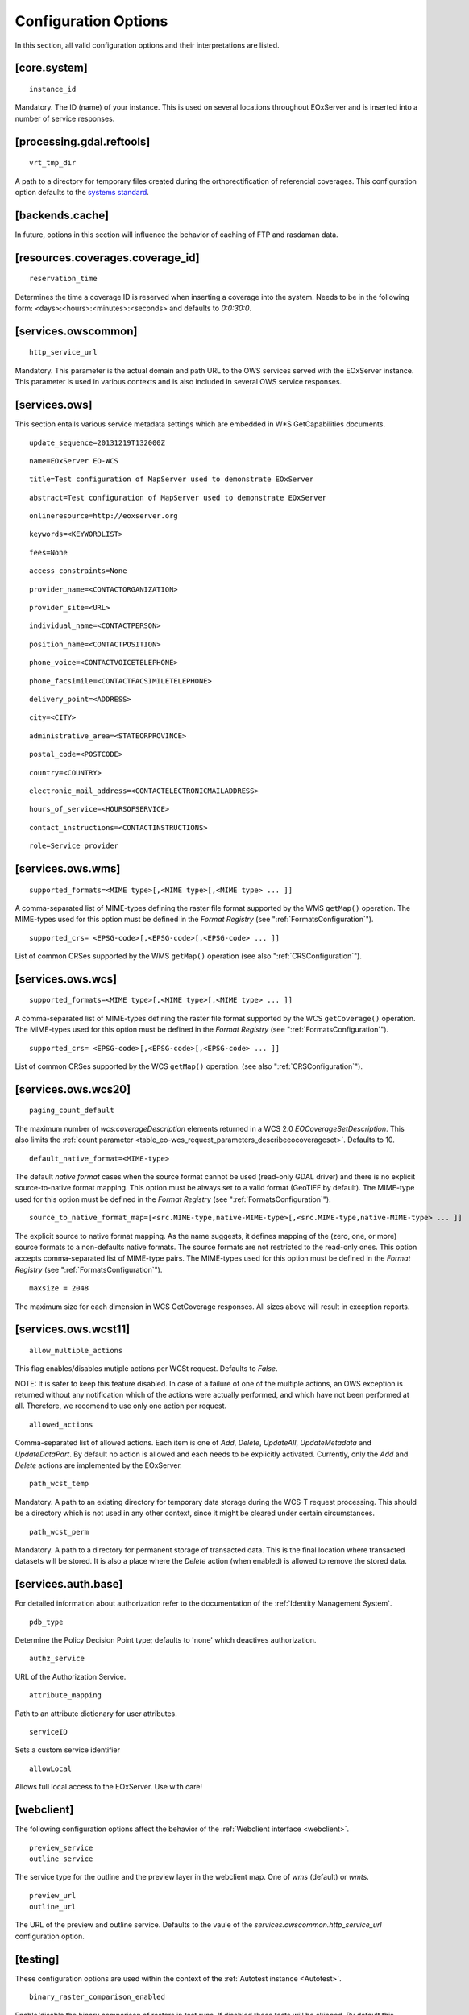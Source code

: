 .. ConfigurationOptions
  #-----------------------------------------------------------------------------
  # $Id$
  #
  # Project: EOxServer <http://eoxserver.org>
  # Authors: Stephan Krause <stephan.krause@eox.at>
  #          Stephan Meissl <stephan.meissl@eox.at>
  #          Fabian Schindler <fabian.schindler@eox.at>
  #
  #-----------------------------------------------------------------------------
  # Copyright (C) 2011 EOX IT Services GmbH
  #
  # Permission is hereby granted, free of charge, to any person obtaining a copy
  # of this software and associated documentation files (the "Software"), to
  # deal in the Software without restriction, including without limitation the
  # rights to use, copy, modify, merge, publish, distribute, sublicense, and/or
  # sell copies of the Software, and to permit persons to whom the Software is
  # furnished to do so, subject to the following conditions:
  #
  # The above copyright notice and this permission notice shall be included in
  # all copies of this Software or works derived from this Software.
  #
  # THE SOFTWARE IS PROVIDED "AS IS", WITHOUT WARRANTY OF ANY KIND, EXPRESS OR
  # IMPLIED, INCLUDING BUT NOT LIMITED TO THE WARRANTIES OF MERCHANTABILITY,
  # FITNESS FOR A PARTICULAR PURPOSE AND NONINFRINGEMENT. IN NO EVENT SHALL THE
  # AUTHORS OR COPYRIGHT HOLDERS BE LIABLE FOR ANY CLAIM, DAMAGES OR OTHER
  # LIABILITY, WHETHER IN AN ACTION OF CONTRACT, TORT OR OTHERWISE, ARISING 
  # FROM, OUT OF OR IN CONNECTION WITH THE SOFTWARE OR THE USE OR OTHER DEALINGS
  # IN THE SOFTWARE.
  #-----------------------------------------------------------------------------


.. index::
    single: Configuration Options

.. _ConfigurationOptions:

Configuration Options
=====================

In this section, all valid configuration options and their interpretations are
listed.


[core.system]
-------------

::

    instance_id

Mandatory. The ID (name) of your instance. This is used on several locations
throughout EOxServer and is inserted into a number of service responses.


[processing.gdal.reftools]
--------------------------

::

    vrt_tmp_dir

A path to a directory for temporary files created during the orthorectification
of referencial coverages. This configuration option defaults to the `systems
standard <http://docs.python.org/library/tempfile.html#tempfile.mkstemp>`_.

[backends.cache]
----------------

In future, options in this section will influence the behavior of caching of
FTP and rasdaman data.


[resources.coverages.coverage_id]
---------------------------------

::

    reservation_time

Determines the time a coverage ID is reserved when inserting a coverage into
the system. Needs to be in the following form:
<days>:<hours>:<minutes>:<seconds> and defaults to `0:0:30:0`.


[services.owscommon]
--------------------

::

    http_service_url

Mandatory. This parameter is the actual domain and path URL to the OWS services
served with the EOxServer instance. This parameter is used in various contexts
and is also included in several OWS service responses.


[services.ows]
--------------

This section entails various service metadata settings which are embedded in 
W*S GetCapabilities documents.

::

    update_sequence=20131219T132000Z

::

    name=EOxServer EO-WCS

::

    title=Test configuration of MapServer used to demonstrate EOxServer

::

    abstract=Test configuration of MapServer used to demonstrate EOxServer

::

    onlineresource=http://eoxserver.org

::

    keywords=<KEYWORDLIST>

::

    fees=None

::

    access_constraints=None

::

    provider_name=<CONTACTORGANIZATION>

::

    provider_site=<URL>

::

    individual_name=<CONTACTPERSON>

::

    position_name=<CONTACTPOSITION>

::

    phone_voice=<CONTACTVOICETELEPHONE>

::

    phone_facsimile=<CONTACTFACSIMILETELEPHONE>

::

    delivery_point=<ADDRESS>

::

    city=<CITY>

::

    administrative_area=<STATEORPROVINCE>

::

    postal_code=<POSTCODE>

::

    country=<COUNTRY>

::

    electronic_mail_address=<CONTACTELECTRONICMAILADDRESS>

::

    hours_of_service=<HOURSOFSERVICE>

::

    contact_instructions=<CONTACTINSTRUCTIONS>


::

    role=Service provider



[services.ows.wms]
------------------

::

    supported_formats=<MIME type>[,<MIME type>[,<MIME type> ... ]]

A comma-separated list of MIME-types defining the raster file format supported
by the WMS ``getMap()`` operation. The MIME-types used for this option must be
defined in the *Format Registry* (see ":ref:`FormatsConfiguration`").

:: 

    supported_crs= <EPSG-code>[,<EPSG-code>[,<EPSG-code> ... ]]

List of common CRSes supported by the WMS ``getMap()`` operation 
(see also ":ref:`CRSConfiguration`").

[services.ows.wcs]
------------------

::

    supported_formats=<MIME type>[,<MIME type>[,<MIME type> ... ]]

A comma-separated list of MIME-types defining the raster file format supported
by the WCS ``getCoverage()`` operation. The MIME-types used for this option must
be defined in the *Format Registry* (see  ":ref:`FormatsConfiguration`").
:: 

    supported_crs= <EPSG-code>[,<EPSG-code>[,<EPSG-code> ... ]]

List of common CRSes supported by the WCS ``getMap()`` operation.
(see also ":ref:`CRSConfiguration`").

[services.ows.wcs20]
--------------------

::

    paging_count_default

The maximum number of `wcs:coverageDescription` elements returned in a WCS 2.0
`EOCoverageSetDescription`. This also limits the :ref:`count parameter
<table_eo-wcs_request_parameters_describeeocoverageset>`. Defaults to 10.

:: 

    default_native_format=<MIME-type>

The default *native format* cases when the source format cannot be used
(read-only GDAL driver) and  there is no explicit source-to-native format
mapping.  This option must be always set to a valid format (GeoTIFF by default).
The MIME-type used for this option must be defined in the *Format Registry* (see
":ref:`FormatsConfiguration`").

::

    source_to_native_format_map=[<src.MIME-type,native-MIME-type>[,<src.MIME-type,native-MIME-type> ... ]]

The explicit source to native format mapping. As the name suggests, it defines
mapping of the (zero, one, or more) source formats to a non-defaults native
formats. The source formats are not restricted to the read-only ones. This
option accepts comma-separated list of MIME-type pairs.   
The MIME-types used for this option must be defined in the *Format Registry* (see
":ref:`FormatsConfiguration`").
    

::

    maxsize = 2048

The maximum size for each dimension in WCS GetCoverage responses. All sizes 
above will result in exception reports.


.. _ConfigurationOptionsWCST11:

[services.ows.wcst11]
---------------------

::

    allow_multiple_actions

This flag enables/disables mutiple actions per WCSt request. Defaults to `False`.

NOTE: It is safer to keep this feature disabled. In case of a failure of one of
the multiple actions, an OWS exception is returned without any notification which
of the actions were actually performed, and which have not been performed at all.
Therefore, we recomend to use only one action per request. 

::

    allowed_actions

Comma-separated list of allowed actions. Each item is one of `Add`, `Delete`,
`UpdateAll`, `UpdateMetadata` and `UpdateDataPart`. By default no action is
allowed and each needs to be explicitly activated. Currently, only the `Add` and
`Delete` actions are implemented by the EOxServer. 

::

    path_wcst_temp

Mandatory. A path to an existing directory for temporary data storage during the
WCS-T request processing. This should be a directory which is not used in any
other context, since it might be cleared under certain circumstances.

::

    path_wcst_perm

Mandatory. A path to a directory for permanent storage of transacted data. This
is the final location where transacted datasets will be stored. It is also a
place where the `Delete` action (when enabled) is allowed to remove the stored
data.


[services.auth.base]
--------------------

For detailed information about authorization refer to the documentation of the
:ref:`Identity Management System`.

::

    pdb_type

Determine the Policy Decision Point type; defaults to 'none' which deactives
authorization.

::

    authz_service

URL of the Authorization Service.

::

    attribute_mapping

Path to an attribute dictionary for user attributes.

::

    serviceID

Sets a custom service identifier


::

    allowLocal

Allows full local access to the EOxServer. Use with care!


[webclient]
-----------

The following configuration options affect the behavior of the :ref:`Webclient
interface <webclient>`.

::

    preview_service
    outline_service

The service type for the outline and the preview layer in the webclient map.
One of `wms` (default) or `wmts`.

::

    preview_url
    outline_url

The URL of the preview and outline service. Defaults to the vaule of the
`services.owscommon.http_service_url` configuration option.


.. _config-testing:

[testing]
---------

These configuration options are used within the context of the :ref:`Autotest
instance <Autotest>`.

::

    binary_raster_comparison_enabled

Enable/disable the binary comparison of rasters in test runs. If disabled these
tests will be skipped. By default this feature is activated but might be turned
off in order to prevent test failures originating on platform differences.

::

    rasdaman_enabled

Enable/disable rasdaman test cases. If disabled these tests will be skipped.
Defaults to `false`.
